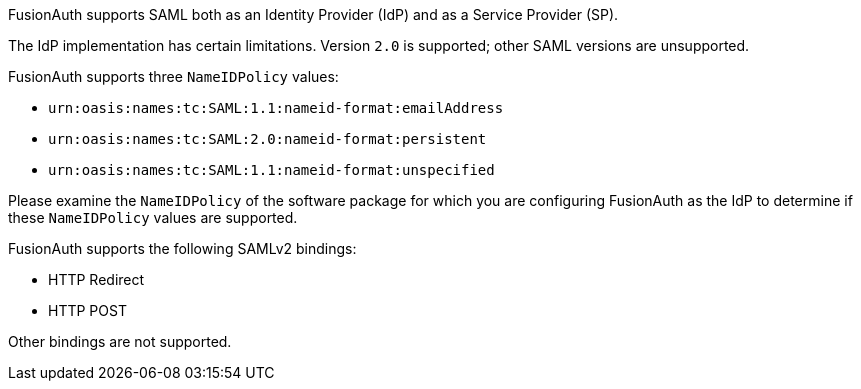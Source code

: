 FusionAuth supports SAML both as an Identity Provider (IdP) and as a Service Provider (SP).

The IdP implementation has certain limitations. Version `2.0` is supported; other SAML versions are unsupported.

FusionAuth supports three `NameIDPolicy` values:

* `urn:oasis:names:tc:SAML:1.1:nameid-format:emailAddress`
* `urn:oasis:names:tc:SAML:2.0:nameid-format:persistent`
* `urn:oasis:names:tc:SAML:1.1:nameid-format:unspecified`

Please examine the `NameIDPolicy` of the software package for which you are configuring FusionAuth as the IdP to determine if these `NameIDPolicy` values are supported.

FusionAuth supports the following SAMLv2 bindings:

* HTTP Redirect
* HTTP POST

Other bindings are not supported.
